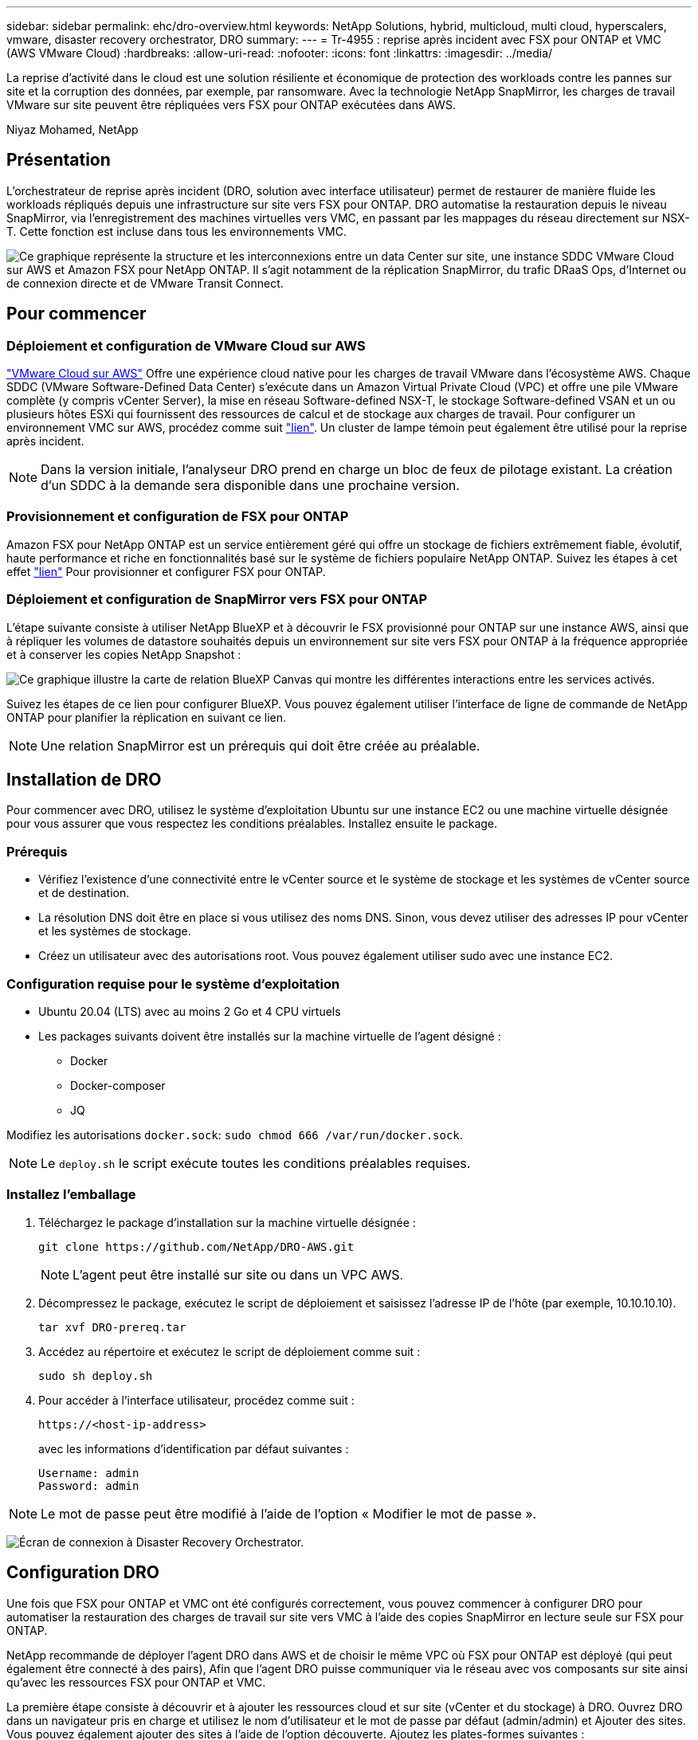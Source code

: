 ---
sidebar: sidebar 
permalink: ehc/dro-overview.html 
keywords: NetApp Solutions, hybrid, multicloud, multi cloud, hyperscalers, vmware, disaster recovery orchestrator, DRO 
summary:  
---
= Tr-4955 : reprise après incident avec FSX pour ONTAP et VMC (AWS VMware Cloud)
:hardbreaks:
:allow-uri-read: 
:nofooter: 
:icons: font
:linkattrs: 
:imagesdir: ../media/


[role="lead"]
La reprise d'activité dans le cloud est une solution résiliente et économique de protection des workloads contre les pannes sur site et la corruption des données, par exemple, par ransomware. Avec la technologie NetApp SnapMirror, les charges de travail VMware sur site peuvent être répliquées vers FSX pour ONTAP exécutées dans AWS.

Niyaz Mohamed, NetApp



== Présentation

L'orchestrateur de reprise après incident (DRO, solution avec interface utilisateur) permet de restaurer de manière fluide les workloads répliqués depuis une infrastructure sur site vers FSX pour ONTAP. DRO automatise la restauration depuis le niveau SnapMirror, via l'enregistrement des machines virtuelles vers VMC, en passant par les mappages du réseau directement sur NSX-T. Cette fonction est incluse dans tous les environnements VMC.

image:dro-vmc-image1.png["Ce graphique représente la structure et les interconnexions entre un data Center sur site, une instance SDDC VMware Cloud sur AWS et Amazon FSX pour NetApp ONTAP. Il s'agit notamment de la réplication SnapMirror, du trafic DRaaS Ops, d'Internet ou de connexion directe et de VMware Transit Connect."]



== Pour commencer



=== Déploiement et configuration de VMware Cloud sur AWS

link:https://www.vmware.com/products/vmc-on-aws.html["VMware Cloud sur AWS"^] Offre une expérience cloud native pour les charges de travail VMware dans l'écosystème AWS. Chaque SDDC (VMware Software-Defined Data Center) s'exécute dans un Amazon Virtual Private Cloud (VPC) et offre une pile VMware complète (y compris vCenter Server), la mise en réseau Software-defined NSX-T, le stockage Software-defined VSAN et un ou plusieurs hôtes ESXi qui fournissent des ressources de calcul et de stockage aux charges de travail. Pour configurer un environnement VMC sur AWS, procédez comme suit link:aws-setup.html["lien"^]. Un cluster de lampe témoin peut également être utilisé pour la reprise après incident.


NOTE: Dans la version initiale, l'analyseur DRO prend en charge un bloc de feux de pilotage existant. La création d'un SDDC à la demande sera disponible dans une prochaine version.



=== Provisionnement et configuration de FSX pour ONTAP

Amazon FSX pour NetApp ONTAP est un service entièrement géré qui offre un stockage de fichiers extrêmement fiable, évolutif, haute performance et riche en fonctionnalités basé sur le système de fichiers populaire NetApp ONTAP. Suivez les étapes à cet effet link:aws-native-overview.html["lien"^] Pour provisionner et configurer FSX pour ONTAP.



=== Déploiement et configuration de SnapMirror vers FSX pour ONTAP

L'étape suivante consiste à utiliser NetApp BlueXP et à découvrir le FSX provisionné pour ONTAP sur une instance AWS, ainsi que à répliquer les volumes de datastore souhaités depuis un environnement sur site vers FSX pour ONTAP à la fréquence appropriée et à conserver les copies NetApp Snapshot :

image:dro-vmc-image2.png["Ce graphique illustre la carte de relation BlueXP Canvas qui montre les différentes interactions entre les services activés."]

Suivez les étapes de ce lien pour configurer BlueXP. Vous pouvez également utiliser l'interface de ligne de commande de NetApp ONTAP pour planifier la réplication en suivant ce lien.


NOTE: Une relation SnapMirror est un prérequis qui doit être créée au préalable.



== Installation de DRO

Pour commencer avec DRO, utilisez le système d'exploitation Ubuntu sur une instance EC2 ou une machine virtuelle désignée pour vous assurer que vous respectez les conditions préalables. Installez ensuite le package.



=== Prérequis

* Vérifiez l'existence d'une connectivité entre le vCenter source et le système de stockage et les systèmes de vCenter source et de destination.
* La résolution DNS doit être en place si vous utilisez des noms DNS. Sinon, vous devez utiliser des adresses IP pour vCenter et les systèmes de stockage.
* Créez un utilisateur avec des autorisations root. Vous pouvez également utiliser sudo avec une instance EC2.




=== Configuration requise pour le système d'exploitation

* Ubuntu 20.04 (LTS) avec au moins 2 Go et 4 CPU virtuels
* Les packages suivants doivent être installés sur la machine virtuelle de l'agent désigné :
+
** Docker
** Docker-composer
** JQ




Modifiez les autorisations `docker.sock`: `sudo chmod 666 /var/run/docker.sock`.


NOTE: Le `deploy.sh` le script exécute toutes les conditions préalables requises.



=== Installez l'emballage

. Téléchargez le package d'installation sur la machine virtuelle désignée :
+
[listing]
----
git clone https://github.com/NetApp/DRO-AWS.git
----
+

NOTE: L'agent peut être installé sur site ou dans un VPC AWS.

. Décompressez le package, exécutez le script de déploiement et saisissez l'adresse IP de l'hôte (par exemple, 10.10.10.10).
+
[listing]
----
tar xvf DRO-prereq.tar
----
. Accédez au répertoire et exécutez le script de déploiement comme suit :
+
[listing]
----
sudo sh deploy.sh
----
. Pour accéder à l'interface utilisateur, procédez comme suit :
+
[listing]
----
https://<host-ip-address>
----
+
avec les informations d'identification par défaut suivantes :

+
[listing]
----
Username: admin
Password: admin
----



NOTE: Le mot de passe peut être modifié à l'aide de l'option « Modifier le mot de passe ».

image:dro-vmc-image3.png["Écran de connexion à Disaster Recovery Orchestrator."]



== Configuration DRO

Une fois que FSX pour ONTAP et VMC ont été configurés correctement, vous pouvez commencer à configurer DRO pour automatiser la restauration des charges de travail sur site vers VMC à l'aide des copies SnapMirror en lecture seule sur FSX pour ONTAP.

NetApp recommande de déployer l'agent DRO dans AWS et de choisir le même VPC où FSX pour ONTAP est déployé (qui peut également être connecté à des pairs), Afin que l'agent DRO puisse communiquer via le réseau avec vos composants sur site ainsi qu'avec les ressources FSX pour ONTAP et VMC.

La première étape consiste à découvrir et à ajouter les ressources cloud et sur site (vCenter et du stockage) à DRO. Ouvrez DRO dans un navigateur pris en charge et utilisez le nom d'utilisateur et le mot de passe par défaut (admin/admin) et Ajouter des sites. Vous pouvez également ajouter des sites à l'aide de l'option découverte. Ajoutez les plates-formes suivantes :

* Sur site
+
** VCenter sur site
** Système de stockage ONTAP


* Le cloud
+
** VMC vCenter
** FSX pour ONTAP




image:dro-vmc-image4.png["Description temporaire de l'image de marque de réservation."]

image:dro-vmc-image5.png["Page d'aperçu du site de DRO contenant les sites source et de destination."]

Une fois ajouté, DRO effectue une détection automatique et affiche les machines virtuelles sur lesquelles les répliques SnapMirror correspondantes s'effectuent depuis le stockage source vers FSX pour ONTAP. DRO détecte automatiquement les réseaux et les groupes de ports utilisés par les VM et les remplit.

image:dro-vmc-image6.png["Écran de détection automatique contenant 219 machines virtuelles et 10 datastores."]

L'étape suivante consiste à regrouper les machines virtuelles requises dans des groupes fonctionnels pour servir de groupes de ressources.



=== Regroupements de ressources

Une fois les plates-formes ajoutées, vous pouvez regrouper les machines virtuelles que vous souhaitez restaurer dans des groupes de ressources. Les groupes de ressources DRO vous permettent de regrouper un ensemble de VM dépendants en groupes logiques contenant leurs ordres de démarrage, leurs délais de démarrage et les validations d'applications facultatives qui peuvent être exécutées lors de la récupération.

Pour commencer à créer des groupes de ressources, procédez comme suit :

. Accédez à *groupes de ressources*, puis cliquez sur *Créer un nouveau groupe de ressources*.
. Sous *Nouveau groupe de ressources*, sélectionnez le site source dans la liste déroulante et cliquez sur *Créer*.
. Fournissez *Détails du groupe de ressources* et cliquez sur *Continuer*.
. Sélectionnez les machines virtuelles appropriées à l'aide de l'option de recherche.
. Sélectionnez l'ordre de démarrage et le délai de démarrage (s) pour les machines virtuelles sélectionnées. Définissez l'ordre de mise sous tension en sélectionnant chaque VM et en définissant sa priorité. La valeur par défaut est Three pour toutes les machines virtuelles.
+
Les options sont les suivantes :

+
1 – première machine virtuelle à mettre sous tension 3 – valeur par défaut 5 – dernière machine virtuelle à mettre sous tension

. Cliquez sur *Créer un groupe de ressources*.


image:dro-vmc-image7.png["Capture d'écran de la liste des groupes de ressources avec deux entrées : test et DemoRG1."]



=== Plans de réplication

Vous devez disposer d'un plan de restauration des applications en cas d'incident. Sélectionnez les plates-formes vCenter source et cible dans la liste déroulante et sélectionnez les groupes de ressources à inclure dans ce plan, ainsi que le regroupement de la manière dont les applications doivent être restaurées et mises sous tension (par exemple, contrôleurs de domaine, puis niveau 1, niveau 2, etc.). De tels plans sont parfois appelés des plans de projet. Pour définir le plan de reprise, accédez à l'onglet *Plan de réplication* et cliquez sur *Nouveau Plan de réplication*.

Pour commencer à créer un plan de réplication, procédez comme suit :

. Accédez à *plans de réplication*, puis cliquez sur *Créer un nouveau plan de réplication*.
+
image:dro-vmc-image8.png["Capture d'écran de l'écran du plan de réplication contenant un plan appelé DemoRP."]

. Sous *Nouveau plan de réplication*, indiquez un nom pour le plan et ajoutez des mappages de reprise en sélectionnant le site source, le serveur vCenter associé, le site de destination et le serveur vCenter associé.
+
image:dro-vmc-image9.png["Capture d'écran des détails du plan de réplication, y compris le mappage de reprise."]

. Une fois le mappage de restauration terminé, sélectionnez le mappage de cluster.
+
image:dro-vmc-image10.png["Description temporaire de l'image de marque de réservation."]

. Sélectionnez *Détails du groupe de ressources* et cliquez sur *Continuer*.
. Définissez l'ordre d'exécution du groupe de ressources. Cette option vous permet de sélectionner la séquence d'opérations lorsqu'il existe plusieurs groupes de ressources.
. Une fois que vous avez terminé, sélectionnez le mappage réseau au segment approprié. Les segments doivent déjà être configurés dans VMC, sélectionnez donc le segment approprié pour mapper la VM.
. En fonction de la sélection des machines virtuelles, les mappages des datastores sont sélectionnés automatiquement.
+

NOTE: SnapMirror est au niveau du volume. Par conséquent, tous les VM sont répliqués sur la destination de réplication. Veillez à sélectionner toutes les machines virtuelles faisant partie du datastore. Si elles ne sont pas sélectionnées, seules les machines virtuelles qui font partie du plan de réplication sont traitées.

+
image:dro-vmc-image11.png["Description temporaire de l'image de marque de réservation."]

. Sous les détails de la machine virtuelle, vous pouvez éventuellement redimensionner les paramètres de CPU et de RAM de la machine virtuelle. Cette approche peut être très utile pour restaurer de grands environnements sur des clusters cibles plus petits ou pour effectuer des tests de reprise sur incident sans avoir à provisionner une infrastructure physique VMware individuelle. Vous pouvez également modifier l'ordre de démarrage et le délai de démarrage (en secondes) de toutes les machines virtuelles sélectionnées au sein des groupes de ressources. Il existe une option supplémentaire permettant de modifier l'ordre de démarrage si des modifications sont requises de celles sélectionnées lors de la sélection de l'ordre de démarrage du groupe de ressources. Par défaut, l'ordre de démarrage sélectionné lors de la sélection du groupe de ressources est utilisé ; toutefois, les modifications peuvent être effectuées à ce stade.
+
image:dro-vmc-image12.png["Description temporaire de l'image de marque de réservation."]

. Cliquez sur *Créer un plan de réplication*.
+
image:dro-vmc-image13.png["Description temporaire de l'image de marque de réservation."]



Une fois le plan de réplication créé, l'option de basculement, l'option test-failover ou l'option de migration peuvent être exercées en fonction des exigences. Lors des options de basculement et de test/basculement, la copie Snapshot la plus récente est utilisée ou une copie Snapshot spécifique peut être sélectionnée à partir d'une copie Snapshot instantanée (conformément à la règle de conservation de SnapMirror). L'option instantanée peut être utile si vous êtes confronté à un événement de corruption comme les ransomwares, où les répliques les plus récentes sont déjà compromises ou chiffrées. DRO affiche tous les points disponibles dans le temps. Pour déclencher un basculement ou un basculement de test avec la configuration spécifiée dans le plan de réplication, vous pouvez cliquer sur *basculement* ou *Test basculement*.

image:dro-vmc-image14.png["Description temporaire de l'image de marque de réservation."] image:dro-vmc-image15.png["Dans cet écran, vous disposez des détails de l'instantané du volume et vous avez le choix entre utiliser le dernier instantané et choisir un instantané spécifique."]

Le plan de réplication peut être surveillé dans le menu des tâches :

image:dro-vmc-image16.png["Le menu des tâches affiche toutes les tâches et options du plan de réplication, et vous permet également de voir les journaux."]

Après le déclenchement du basculement, les éléments restaurés sont visibles dans le vCenter du VMC (machines virtuelles, réseaux, datastores). Par défaut, les machines virtuelles sont restaurées dans le dossier Workload.

image:dro-vmc-image17.png["Description temporaire de l'image de marque de réservation."]

Le retour arrière peut être déclenché au niveau du plan de réplication. Dans le cas d'un basculement test, l'option redescendre peut être utilisée pour annuler les modifications et supprimer la relation FlexClone. La restauration liée au basculement est un processus en deux étapes. Sélectionnez le plan de réplication et sélectionnez *Inverser la synchronisation des données*.

image:dro-vmc-image18.png["Capture d'écran de la vue d'ensemble du plan de réplication avec liste déroulante contenant l'option Inverser la synchronisation des données."] image:dro-vmc-image19.png["Description temporaire de l'image de marque de réservation."]

Une fois cette opération terminée, vous pouvez déclencher un retour arrière pour revenir au site de production d'origine.

image:dro-vmc-image20.png["Capture d'écran de la vue d'ensemble du plan de réplication avec la liste déroulante contenant l'option de retour arrière."] image:dro-vmc-image21.png["Capture d'écran de la page de résumé DRO avec le site de production d'origine opérationnel."]

De NetApp BlueXP, nous pouvons constater que la réplication est défaillante pour les volumes appropriés (ceux qui ont été mappés à VMC comme volumes en lecture-écriture). Pendant le basculement de test, DRO ne mappe pas le volume de destination ou de réplica. Il effectue plutôt une copie FlexClone de l'instance SnapMirror (ou Snapshot) requise et expose l'instance FlexClone, qui ne consomme pas de capacité physique supplémentaire pour FSX pour ONTAP. Ce processus permet de s'assurer que le volume n'est pas modifié et que les tâches de réplication peuvent se poursuivre même pendant les tests de reprise d'activité ou les workflows de triage. En outre, ce processus garantit que, si des erreurs se produisent ou si des données corrompues sont récupérées, la récupération peut être nettoyée sans le risque de destruction de la réplique.

image:dro-vmc-image22.png["Description temporaire de l'image de marque de réservation."]



=== Restauration par ransomware

Récupérer des données suite à un ransomware peut être une tâche extrêmement fastidieuse. En particulier, il peut être difficile pour les services INFORMATIQUES d'identifier le point de retour sécurisé et, une fois déterminé, de protéger les charges de travail récupérées contre les attaques de réexécution, par exemple, des programmes malveillants en sommeil ou des applications vulnérables.

DRO résout ces problèmes en vous permettant de récupérer votre système à partir de n'importe quel point disponible dans le temps. Vous pouvez également restaurer les charges de travail sur des réseaux fonctionnels mais isolés pour que les applications puissent fonctionner et communiquer entre elles à un endroit où elles ne sont pas exposées au trafic du nord du sud. Votre équipe de sécurité dispose ainsi d'un endroit sûr pour mener des analyses et s'assurer qu'il n'y a aucun programme malveillant caché ou en veille.



== Avantages

* Utilisation de la réplication SnapMirror efficace et résiliente.
* Restauration à tout point dans le temps avec la conservation des copies Snapshot
* Automatisation complète de toutes les étapes nécessaires à la restauration de centaines de milliers de machines virtuelles à partir des étapes de validation du stockage, du calcul, du réseau et des applications.
* Restauration de charge de travail avec la technologie ONTAP FlexClone utilisant une méthode qui ne modifie pas le volume répliqué.
+
** Évite le risque de corruption des données pour les volumes et les copies Snapshot.
** Evite les interruptions de réplication pendant les workflows de test de reprise après incident
** Utilisation potentielle des données de reprise d'activité avec des ressources de cloud computing pour les workflows hors reprise d'activité, comme DevTest, les tests de sécurité, les tests de correctifs ou de mise à niveau, et les tests de résolution de problèmes.


* L'optimisation du processeur et de la RAM pour réduire les coûts liés au cloud grâce à la restauration sur des clusters de calcul plus petits.

